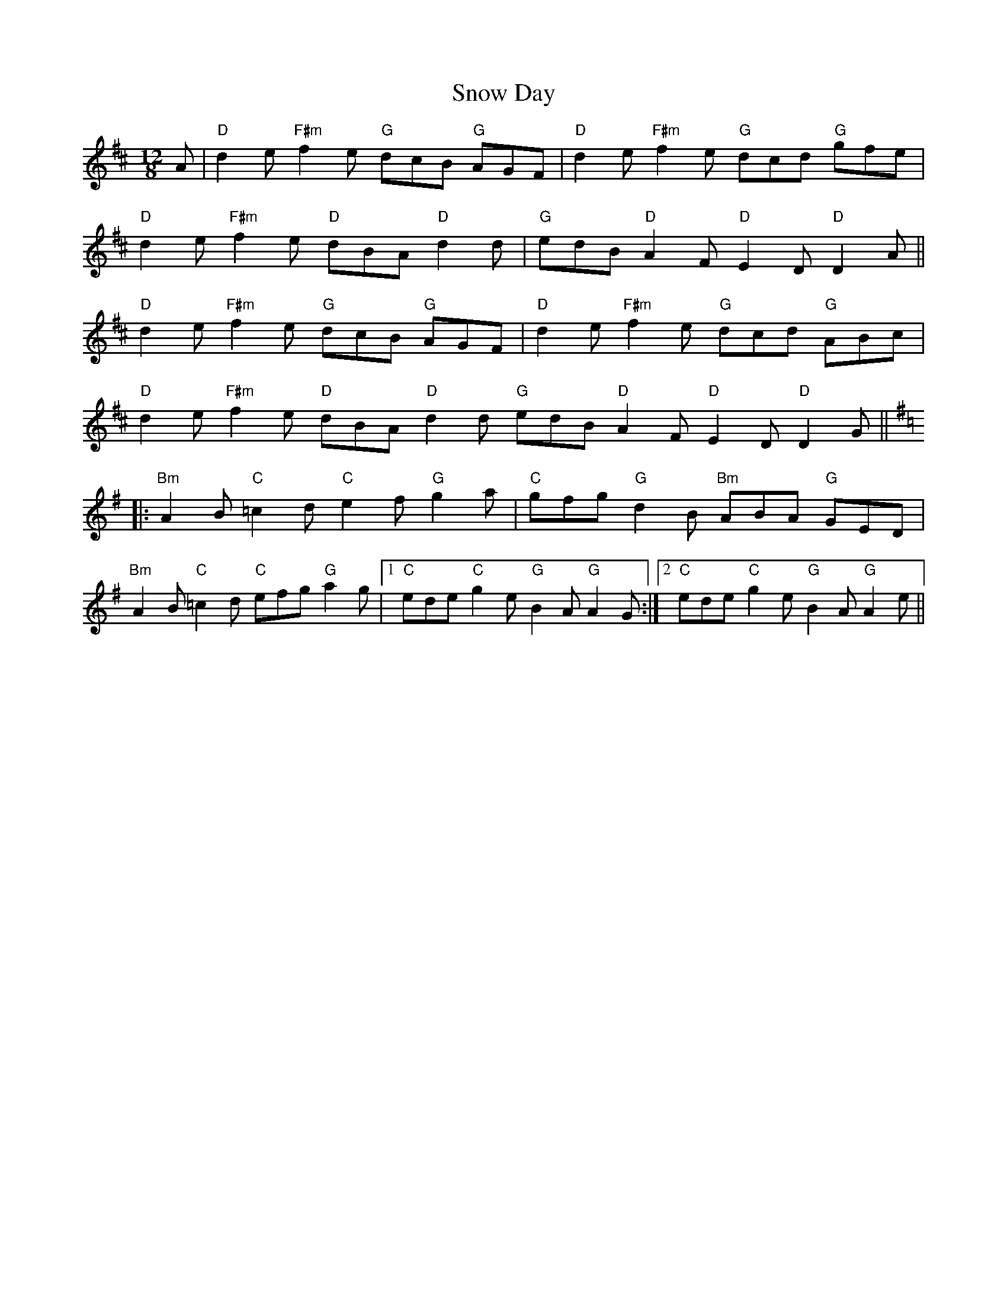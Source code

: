 X: 37629
T: Snow Day
R: slide
M: 12/8
K: Dmajor
A|"D" d2e "F#m" f2e "G" dcB "G" AGF|"D" d2e "F#m" f2e "G" dcd "G" gfe|
"D" d2e "F#m" f2e "D" dBA "D" d2d|"G" edB "D" A2 F "D" E2D "D" D2 A||
"D" d2e "F#m" f2e "G" dcB "G" AGF|"D" d2e "F#m" f2e "G" dcd "G" ABc|
"D" d2e "F#m" f2e "D" dBA "D" d2d"G" edB "D" A2 F "D" E2D "D" D2 G||
K:G
|:"Bm" A2B "C" =c2d "C" e2f "G" g2a|"C" gfg "G" d2B "Bm" ABA "G" GED|
"Bm" A2B "C" =c2d "C" efg "G" a2g|1 "C" ede "C" g2e "G" B2A "G" A2 G:|2 "C" ede "C" g2e "G" B2A "G" A2 e||

